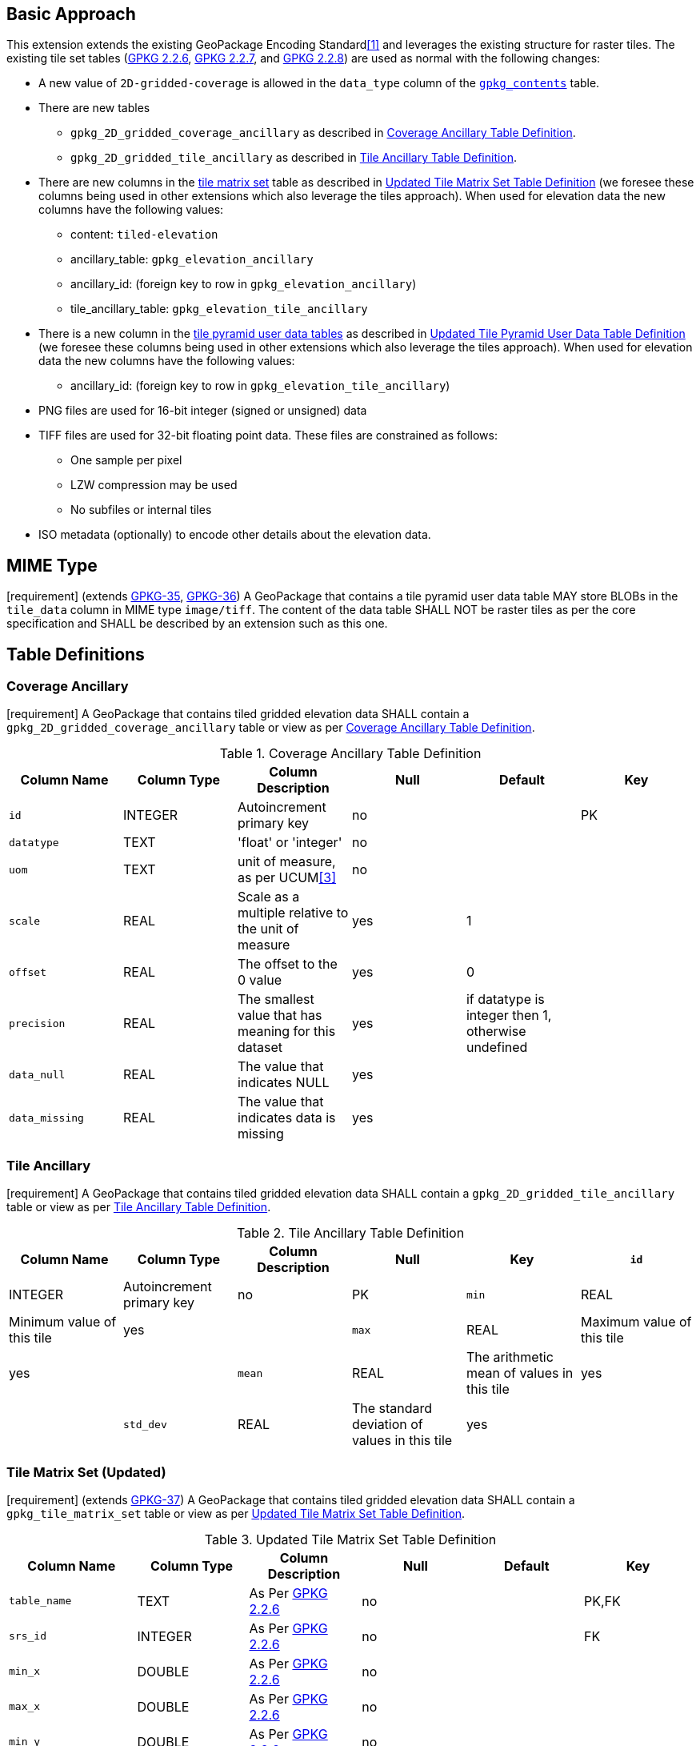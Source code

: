 == Basic Approach
:existing_tables_foot1: footnote:[See ]
This extension extends the existing GeoPackage Encoding Standard<<1>> and leverages the existing structure for raster tiles. The existing tile set tables (http://www.geopackage.org/spec/#_tile_matrix_set[GPKG 2.2.6], http://www.geopackage.org/spec/#tile_matrix[GPKG 2.2.7], and http://www.geopackage.org/spec/#tiles_user_tables[GPKG 2.2.8]) are used as normal with the following changes:

*	A new value of `2D-gridded-coverage` is allowed in the `data_type` column of the http://www.geopackage.org/spec/#_contents[`gpkg_contents`] table.
* There are new tables
** `gpkg_2D_gridded_coverage_ancillary` as described in <<gpkg_2D_gridded_coverage_ancillary_table>>.
** `gpkg_2D_gridded_tile_ancillary` as described in <<gpkg_2D_gridded_tile_ancillary_table>>.
* There are new columns in the http://www.geopackage.org/spec/#_tile_matrix_set[tile matrix set] table as described in <<updated_tile_matrix_set_table>> (we foresee these columns being used in other extensions which also leverage the tiles approach). When used for elevation data the new columns have the following values:
** content: `tiled-elevation`
** ancillary_table: `gpkg_elevation_ancillary`
** ancillary_id: (foreign key to row in `gpkg_elevation_ancillary`)
** tile_ancillary_table: `gpkg_elevation_tile_ancillary`
* There is a new column in the http://www.geopackage.org/spec/#tiles_user_tables[tile pyramid user data tables] as described in <<updated_tile_pyramid_user_data_table>> (we foresee these columns being used in other extensions which also leverage the tiles approach). When used for elevation data the new columns have the following values:
** ancillary_id: (foreign key to row in `gpkg_elevation_tile_ancillary`)
* PNG files are used for 16-bit integer (signed or unsigned) data
*	TIFF files are used for 32-bit floating point data. These files are constrained as follows:
**	One sample per pixel
**	LZW compression may be used
**	No subfiles or internal tiles
*	ISO metadata (optionally) to encode other details about the elevation data.

== MIME Type
[requirement] (extends http://www.geopackage.org/spec/#_requirement-35[GPKG-35],  http://www.geopackage.org/spec/#_requirement-36[GPKG-36])
A GeoPackage that contains a tile pyramid user data table MAY store BLOBs in the `tile_data` column in MIME type `image/tiff`. The content of the data table SHALL NOT be raster tiles as per the core specification and SHALL be described by an extension such as this one.

== Table Definitions
[[coverage_ancillary]]
=== Coverage Ancillary
[requirement] A GeoPackage that contains tiled gridded elevation data SHALL contain a `gpkg_2D_gridded_coverage_ancillary` table or view as per <<gpkg_2D_gridded_coverage_ancillary_table>>.

[[gpkg_2D_gridded_coverage_ancillary_table]]
.Coverage Ancillary Table Definition
[cols=",,,,,",options="header",]
|=======================================================================
|Column Name |Column Type |Column Description |Null |Default |Key
|`id`|INTEGER	|Autoincrement primary key|no||PK
|`datatype`|TEXT	|'float' or 'integer'|no||
|`uom`|TEXT|unit of measure, as per UCUM<<3>>|no||
|`scale`|REAL|Scale as a multiple relative to the unit of measure|yes|1|
|`offset`|REAL|The offset to the 0 value|yes|0|
|`precision`|REAL|The smallest value that has meaning for this dataset|yes|if datatype is integer then 1, otherwise undefined|
|`data_null`|REAL|The value that indicates NULL|yes||
|`data_missing`|REAL|The value that indicates data is missing|yes||
|=======================================================================

=== Tile Ancillary
[requirement] A GeoPackage that contains tiled gridded elevation data SHALL contain a `gpkg_2D_gridded_tile_ancillary` table or view as per <<gpkg_2D_gridded_tile_ancillary_table>>.

[[gpkg_2D_gridded_tile_ancillary_table]]
.Tile Ancillary Table Definition
[cols=",,,,,",options="header",]
|=======================================================================
|Column Name |Column Type |Column Description |Null |Key
|`id`|INTEGER	|Autoincrement primary key|no|PK
|`min`|REAL|Minimum value of this tile|yes|
|`max`|REAL|Maximum value of this tile|yes|
|`mean`|REAL|The arithmetic mean of values in this tile|yes|
|`std_dev`|REAL|The standard deviation of values in this tile|yes|
|=======================================================================

=== Tile Matrix Set (Updated)
[requirement] (extends http://www.geopackage.org/spec/#_requirement-37[GPKG-37]) A GeoPackage that contains tiled gridded elevation data SHALL contain a `gpkg_tile_matrix_set` table or view as per <<updated_tile_matrix_set_table>>.

[[updated_tile_matrix_set_table]]
.Updated Tile Matrix Set Table Definition
[cols=",,,,,",options="header",]
|=======================================================================
|Column Name |Column Type |Column Description |Null |Default |Key
|`table_name`|TEXT	|As Per http://www.geopackage.org/spec/#_tile_matrix_set[GPKG 2.2.6] |no||PK,FK
|`srs_id`|INTEGER	|As Per http://www.geopackage.org/spec/#_tile_matrix_set[GPKG 2.2.6] |no||FK
|`min_x`|DOUBLE|As Per http://www.geopackage.org/spec/#_tile_matrix_set[GPKG 2.2.6] |no||
|`max_x`|DOUBLE|As Per http://www.geopackage.org/spec/#_tile_matrix_set[GPKG 2.2.6] |no||
|`min_y`|DOUBLE|As Per http://www.geopackage.org/spec/#_tile_matrix_set[GPKG 2.2.6] |no||
|`max_y`|DOUBLE|As Per http://www.geopackage.org/spec/#_tile_matrix_set[GPKG 2.2.6] |no||
|`content`|TEXT|Type of tile content|yes|`tiles`|
|`ancillary_table`|TEXT|Name of the pyramid ancillary table|yes||
|`ancillary_id`|INTEGER|Foreign Key in the ancillary table|yes||
|`tile_ancillary_table`|TEXT|Name of the tile ancillary table|yes||
|=======================================================================

=== Tile Pyramid User Data (Updated)
[requirement] (extends http://www.geopackage.org/spec/#_requirement-53[GPKG-53]) A GeoPackage that contains tiled gridded elevation data SHALL contain a tile pyramid user data table or view as per <<updated_tile_pyramid_user_data_table>>.

[[updated_tile_pyramid_user_data_table]]
.Updated Tile Pyramid User Data Table Definition
[cols=",,,,,",options="header",]
|=======================================================================
|Column Name |Column Type |Column Description |Null |Default |Key
|`id` |INTEGER |Autoincrement primary key |no | |PK
|`zoom_level` |INTEGER |min(zoom_level) <= `zoom_level` <= max(zoom_level) for `t_table_name` |no |0 |UK
|`tile_column` |INTEGER |0 to `tile_matrix` `matrix_width` – 1 |no |0 |UK
|`tile_row` |INTEGER |0 to `tile_matrix` `matrix_height` - 1 |no |0 |UK
|`tile_data` |BLOB |Of an image MIME type specified in clauses <<tile_enc_png>>, <<tile_enc_jpeg>>, <<tile_enc_webp>> |no | |
|`ancillary_id` |INTEGER |ID in the tile ancillary table|yes | |
|=======================================================================


== Table Values
=== `gpkg_contents`
[requirement] (extends http://www.geopackage.org/spec/#_requirement-34[GPKG-34]) The http://www.geopackage.org/spec/#_contents[`gpkg_contents`] table SHALL contain a row with a `data_type` column value of `2D-gridded-coverage` for each tile pyramid containing tiled gridded elevation data.

=== `gpkg_tile_matrix_set`
The following requirements refer to the `gpkg_tile_matrix_set` table as per <<updated_tile_matrix_set_table>>.

[requirement] (extends http://www.geopackage.org/spec/#_requirement-39[GPKG-39]) Values of the `gpkg_tile_matrix_set` `table_name` column SHALL reference values in the `gpkg_contents` `table_name` column for rows with a `data_type` of `2D-gridded-coverage`.

[requirement] (extends http://www.geopackage.org/spec/#_requirement-40[GPKG-40]) Rows in the `gpkg_tile_matrix_set` table that have a `content` value of 'NULL' or `tiles` SHALL refer to raster tile matrix pyramids as per the http://www.geopackage.org/spec/#tiles[core specification]. In this case values in the `ancillary_table` or `ancillary_id` columns SHALL NOT be used.

[requirement] (extends http://www.geopackage.org/spec/#_requirement-40[GPKG-40]) For each tile pyramid user data table containing tiled gridded elevation data, rows in the `gpkg_tile_matrix_set` table SHALL contain the values denoted in <<gpkg_tile_matrix_set_req_values>>.

[[gpkg_tile_matrix_set_req_values]]
.Required Column Values in Tile Matrix Set Table
[cols=",",options="header",]
|=============================================
|Column Name	|Value|
|`content` |`tiled-elevation`|
|`ancillary_table`	|`gpkg_2D_gridded_coverage_ancillary`|
|`tile_ancillary_table`	|`gpkg_2D_gridded_tile_ancillary`|
|=============================================

[requirement] (extends http://www.geopackage.org/spec/#_requirement-40[GPKG-40]) For each row in the `gpkg_tile_matrix_set` table that references tiled gridded elevation data, the value of the `ancillary_id` column SHALL reference a value in the `gpkg_2D_gridded_coverage_ancillary` `id` column.

=== Tile Pyramid User Data Tables
[requirement] (extends http://www.geopackage.org/spec/#_requirement-36[GPKG-36], http://www.geopackage.org/spec/#_requirement-37[GPKG-37]) For tile pyramids with a `gpkg_2D_gridded_coverage_ancillary` `datatype` of 'integer', the `tile_data` BLOB in the tile pyramid user data table SHALL be of MIME type `image/png` and the data SHALL be 16-bit grayscale.

[requirement] (extends http://www.geopackage.org/spec/#_requirement-36[GPKG-36], http://www.geopackage.org/spec/#_requirement-37[GPKG-37]) For tile pyramids with a `gpkg_2D_gridded_coverage_ancillary` `datatype` of 'float', the `tile_data` BLOB in the tile pyramid user data table SHALL be of MIME type `image/tiff` as described in <<tiff_encoding>>.

[requirement] (extends http://www.geopackage.org/spec/#_requirement-40[GPKG-40]) For each row in a tile pyramid user data table that references tiled gridded elevation data, the value of the `ancillary_id` column SHALL reference a value in the `gpkg_2D_gridded_tile_ancillary` `id` column.

== TIFF Encoding
[[tiff_encoding]]
[requirement] (constrains TIFF<<2>> Section 2) A TIFF file storing tiled gridded elevation data SHALL have one sample per pixel.

[requirement] (constrains TIFF<<2>> Section 2) A TIFF file storing tiled gridded elevation data SHALL have the 32-bit floating (FLOAT – 11) data type.

[requirement] A TIFF file storing tiled gridded elevation data MAY use the LZW compression option as per TIFF<<2>> Section 13. Client applications SHALL support this option.

[requirement] (constrains TIFF<<2>> Section 2) A TIFF file storing tiled gridded elevation data SHALL NOT contain multiple images per TIFF file.

[requirement] (constrains TIFF<<2>> Section 15) A TIFF file storing tiled gridded elevation data SHALL NOT contain internal tiles as per TIFF Section 15.

